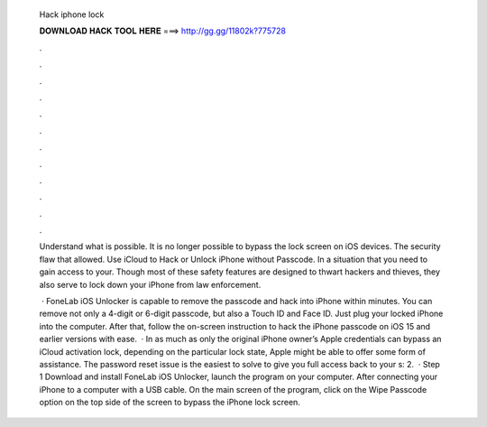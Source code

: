   Hack iphone lock
  
  
  
  𝐃𝐎𝐖𝐍𝐋𝐎𝐀𝐃 𝐇𝐀𝐂𝐊 𝐓𝐎𝐎𝐋 𝐇𝐄𝐑𝐄 ===> http://gg.gg/11802k?775728
  
  
  
  .
  
  
  
  .
  
  
  
  .
  
  
  
  .
  
  
  
  .
  
  
  
  .
  
  
  
  .
  
  
  
  .
  
  
  
  .
  
  
  
  .
  
  
  
  .
  
  
  
  .
  
  Understand what is possible. It is no longer possible to bypass the lock screen on iOS devices. The security flaw that allowed. Use iCloud to Hack or Unlock iPhone without Passcode. In a situation that you need to gain access to your. Though most of these safety features are designed to thwart hackers and thieves, they also serve to lock down your iPhone from law enforcement.
  
   · FoneLab iOS Unlocker is capable to remove the passcode and hack into iPhone within minutes. You can remove not only a 4-digit or 6-digit passcode, but also a Touch ID and Face ID. Just plug your locked iPhone into the computer. After that, follow the on-screen instruction to hack the iPhone passcode on iOS 15 and earlier versions with ease.  · In as much as only the original iPhone owner’s Apple credentials can bypass an iCloud activation lock, depending on the particular lock state, Apple might be able to offer some form of assistance. The password reset issue is the easiest to solve to give you full access back to your s: 2.  · Step 1 Download and install FoneLab iOS Unlocker, launch the program on your computer. After connecting your iPhone to a computer with a USB cable. On the main screen of the program, click on the Wipe Passcode option on the top side of the screen to bypass the iPhone lock screen.
